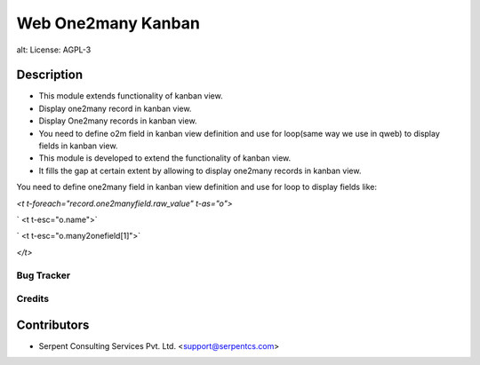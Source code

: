 ==================================
Web One2many Kanban
==================================

alt: License: AGPL-3

Description
-----------

* This module extends functionality of kanban view.
* Display one2many record in kanban view.
* Display One2many records in kanban view.
* You need to define o2m field in kanban view definition and use for loop(same way we use in qweb) to display fields in kanban view.
* This module is developed to extend the functionality of kanban view.
* It fills the gap at certain extent by allowing to display one2many records in kanban view.

You need to define one2many field in kanban view definition and use
for loop to display fields like:

`<t t-foreach="record.one2manyfield.raw_value" t-as="o">`

`	<t t-esc="o.name">`

`	<t t-esc="o.many2onefield[1]">`

`</t>`


Bug Tracker
===========

Credits
=======

Contributors
------------

* Serpent Consulting Services Pvt. Ltd. <support@serpentcs.com>
